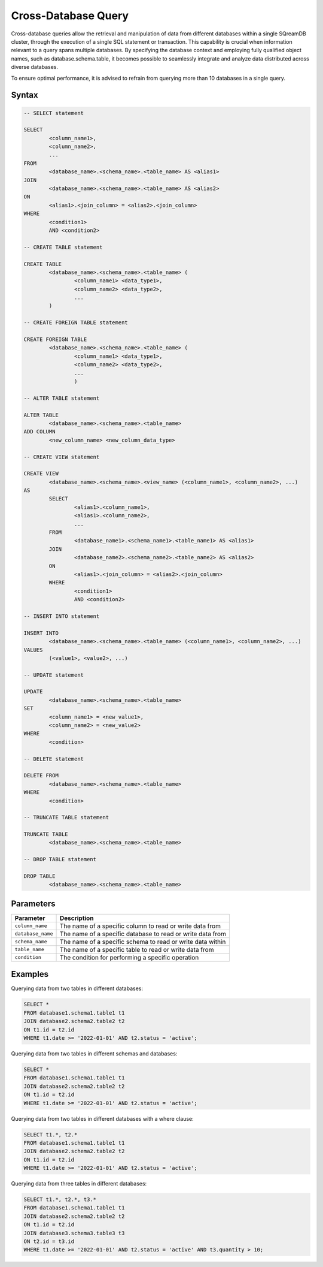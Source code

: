 .. _cross_database_query:

***************************
Cross-Database Query
***************************

Cross-database queries allow the retrieval and manipulation of data from different databases within a single SQreamDB cluster, through the execution of a single SQL statement or transaction. This capability is crucial when information relevant to a query spans multiple databases. By specifying the database context and employing fully qualified object names, such as database.schema.table, it becomes possible to seamlessly integrate and analyze data distributed across diverse databases.

To ensure optimal performance, it is advised to refrain from querying more than 10 databases in a single query.


Syntax
==========

.. code-block:: sql

	-- SELECT statement

	SELECT 
		<column_name1>,
		<column_name2>,
		...
	FROM 
		<database_name>.<schema_name>.<table_name> AS <alias1>
	JOIN 
		<database_name>.<schema_name>.<table_name> AS <alias2>
	ON 
		<alias1>.<join_column> = <alias2>.<join_column>
	WHERE 
		<condition1>
		AND <condition2>

	-- CREATE TABLE statement

	CREATE TABLE 
		<database_name>.<schema_name>.<table_name> (
			<column_name1> <data_type1>,
			<column_name2> <data_type2>,
			...
		)

	-- CREATE FOREIGN TABLE statement

	CREATE FOREIGN TABLE 
		<database_name>.<schema_name>.<table_name> (
			<column_name1> <data_type1>,
			<column_name2> <data_type2>,
			...
			)

	-- ALTER TABLE statement

	ALTER TABLE 
		<database_name>.<schema_name>.<table_name>
	ADD COLUMN 
		<new_column_name> <new_column_data_type>

	-- CREATE VIEW statement

	CREATE VIEW 
		<database_name>.<schema_name>.<view_name> (<column_name1>, <column_name2>, ...)
	AS 
		SELECT 
			<alias1>.<column_name1>,
			<alias1>.<column_name2>,
			...
		FROM 
			<database_name1>.<schema_name1>.<table_name1> AS <alias1>
		JOIN 
			<database_name2>.<schema_name2>.<table_name2> AS <alias2>
		ON 
			<alias1>.<join_column> = <alias2>.<join_column>
		WHERE 
			<condition1>
			AND <condition2>

	-- INSERT INTO statement

	INSERT INTO 
		<database_name>.<schema_name>.<table_name> (<column_name1>, <column_name2>, ...)
	VALUES 
		(<value1>, <value2>, ...)

	-- UPDATE statement

	UPDATE 
		<database_name>.<schema_name>.<table_name>
	SET 
		<column_name1> = <new_value1>,
		<column_name2> = <new_value2>
	WHERE 
		<condition>

	-- DELETE statement

	DELETE FROM 
		<database_name>.<schema_name>.<table_name>
	WHERE 
		<condition>

	-- TRUNCATE TABLE statement

	TRUNCATE TABLE 
		<database_name>.<schema_name>.<table_name>

	-- DROP TABLE statement

	DROP TABLE 
		<database_name>.<schema_name>.<table_name>


Parameters
===========

.. list-table::
   :widths: auto
   :header-rows: 1

   * - Parameter
     - Description
   * - ``column_name``
     - The name of a specific column to read or write data from
   * - ``database_name``
     - The name of a specific database to read or write data from
   * - ``schema_name``
     - The name of a specific schema to read or write data within
   * - ``table_name`` 
     - The name of a specific table to read or write data from
   * - ``condition``
     - The condition for performing a specific operation
	 
Examples
=========

Querying data from two tables in different databases:

.. code-block:: sql

	SELECT *
	FROM database1.schema1.table1 t1
	JOIN database2.schema2.table2 t2
	ON t1.id = t2.id
	WHERE t1.date >= '2022-01-01' AND t2.status = 'active';

Querying data from two tables in different schemas and databases:

.. code-block:: sql

	SELECT *
	FROM database1.schema1.table1 t1
	JOIN database2.schema2.table2 t2
	ON t1.id = t2.id
	WHERE t1.date >= '2022-01-01' AND t2.status = 'active';
	
Querying data from two tables in different databases with a where clause:
	
.. code-block:: sql
	
	SELECT t1.*, t2.*
	FROM database1.schema1.table1 t1
	JOIN database2.schema2.table2 t2
	ON t1.id = t2.id
	WHERE t1.date >= '2022-01-01' AND t2.status = 'active';
	
Querying data from three tables in different databases:

.. code-block:: sql

	SELECT t1.*, t2.*, t3.*
	FROM database1.schema1.table1 t1
	JOIN database2.schema2.table2 t2
	ON t1.id = t2.id
	JOIN database3.schema3.table3 t3
	ON t2.id = t3.id
	WHERE t1.date >= '2022-01-01' AND t2.status = 'active' AND t3.quantity > 10;

